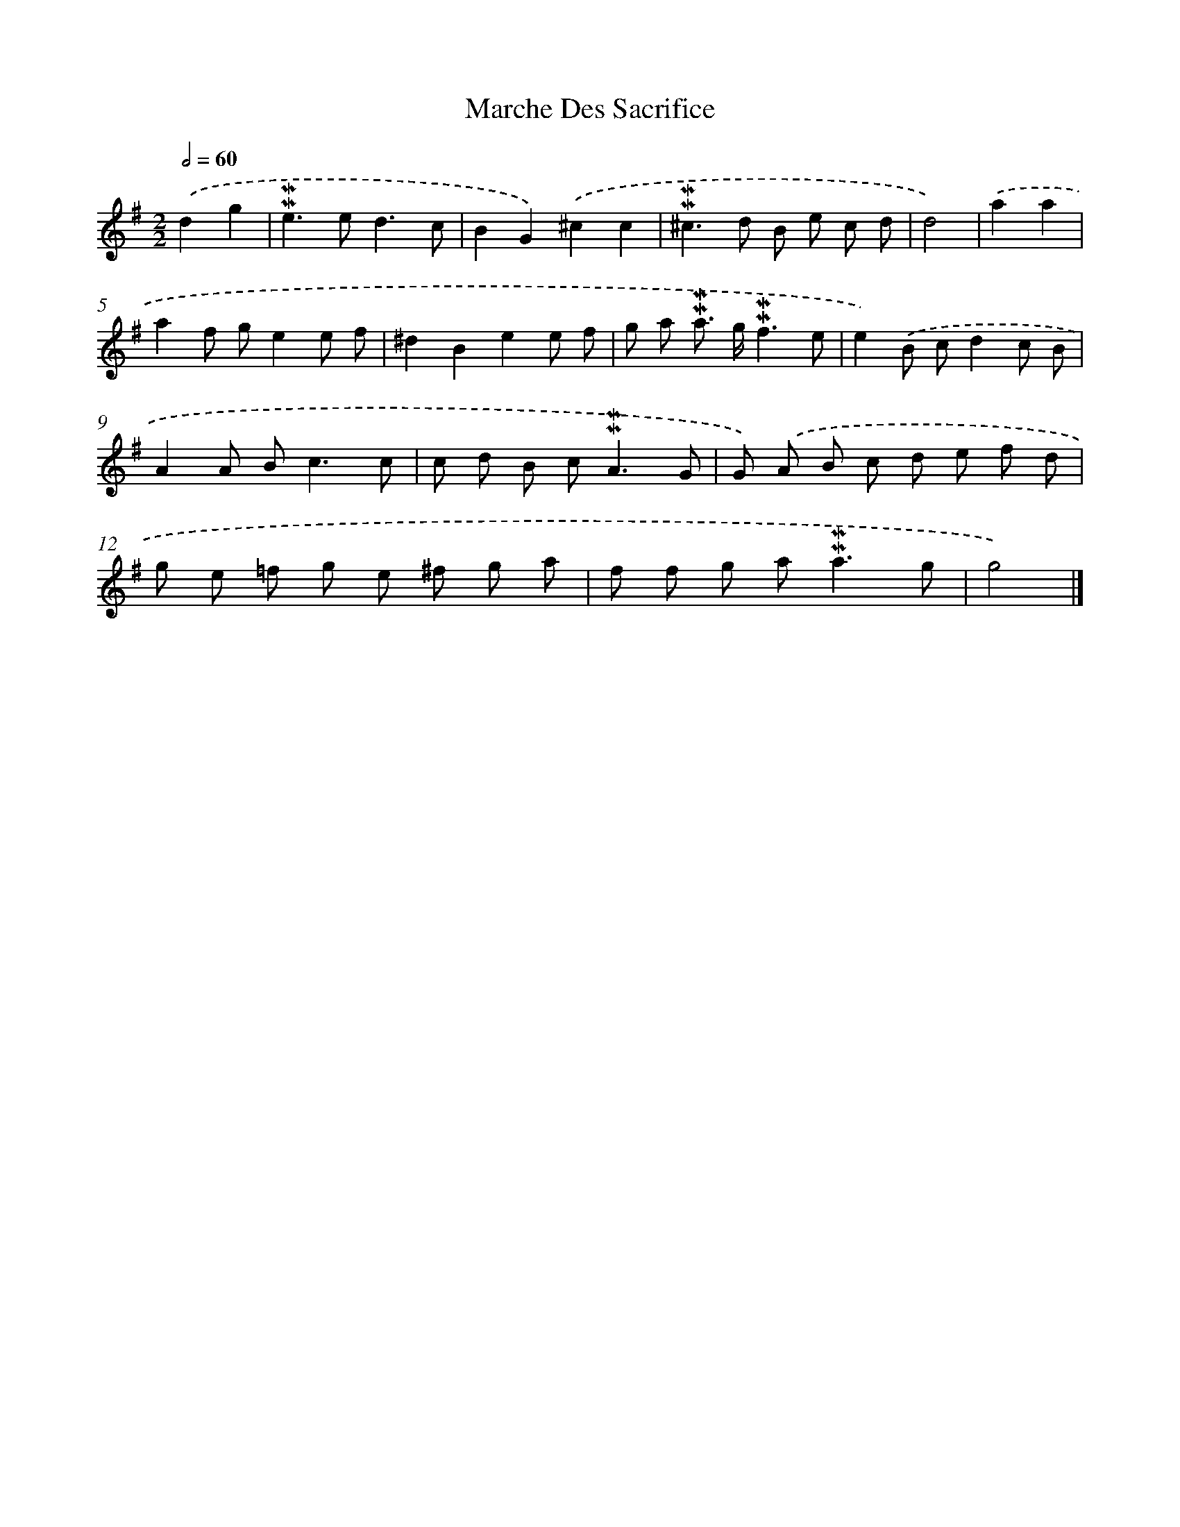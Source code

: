 X: 17009
T: Marche Des Sacrifice
%%abc-version 2.0
%%abcx-abcm2ps-target-version 5.9.1 (29 Sep 2008)
%%abc-creator hum2abc beta
%%abcx-conversion-date 2018/11/01 14:38:09
%%humdrum-veritas 2771933086
%%humdrum-veritas-data 2100928673
%%continueall 1
%%barnumbers 0
L: 1/8
M: 2/2
Q: 1/2=60
K: G clef=treble
.('d2g2 [I:setbarnb 1]|
!mordent!!mordent!e2>e2d3c |
B2G2).('^c2c2 |
!mordent!!mordent!^c2>d2 B e c d |
d4) |
.('a2a2 [I:setbarnb 5]|
a2f ge2e f |
^d2B2e2e f |
g a !mordent!!mordent!a> g!mordent!!mordent!f3e |
e2).('B cd2c B |
A2A B2<c2c |
c d B c2<!mordent!!mordent!A2G |
G) .('A B c d e f d |
g e =f g e ^f g a |
f f g a2<!mordent!!mordent!a2g |
g4) |]
